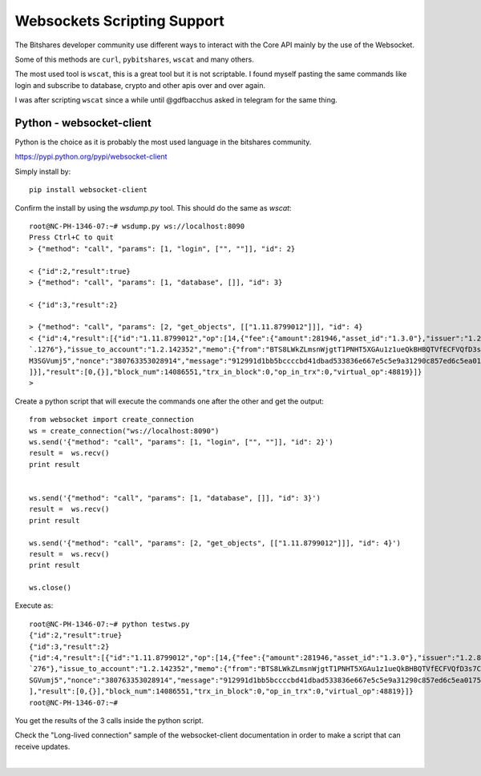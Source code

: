 
.. _websocket-script-support:

********************************
Websockets Scripting Support
********************************

The Bitshares developer community use different ways to interact with the Core API mainly by the use of the Websocket.

Some of this methods are ``curl``, ``pybitshares``, ``wscat`` and many others.

The most used tool is ``wscat``, this is a great tool but it is not scriptable. I found myself pasting the same commands like login and subscribe to database, crypto and other apis over and over again.

I was after scripting ``wscat`` since a while until @gdfbacchus asked in telegram for the same thing.

Python - websocket-client
===========================

Python is the choice as it is probably the most used language in the bitshares community.

https://pypi.python.org/pypi/websocket-client

Simply install by::

    pip install websocket-client

Confirm the install by using the `wsdump.py` tool. This should do the same as `wscat`::

    root@NC-PH-1346-07:~# wsdump.py ws://localhost:8090
    Press Ctrl+C to quit
    > {"method": "call", "params": [1, "login", ["", ""]], "id": 2}

    < {"id":2,"result":true}
    > {"method": "call", "params": [1, "database", []], "id": 3}

    < {"id":3,"result":2}

    > {"method": "call", "params": [2, "get_objects", [["1.11.8799012"]]], "id": 4}
    < {"id":4,"result":[{"id":"1.11.8799012","op":[14,{"fee":{"amount":281946,"asset_id":"1.3.0"},"issuer":"1.2.89940","asset_to_issue":{"amount":100,"asset_id":"1.3`
    `.1276"},"issue_to_account":"1.2.142352","memo":{"from":"BTS8LWkZLmsnWjgtT1PNHT5XGAu1z1ueQkBHBQTVfECFVQfD3s7CF","to":"BTS6F1ZetzyG5FvjRiPjSkAjJfCqfr8AGbnGfH9FAGWZ`
    M3SGVumj5","nonce":"380763353028914","message":"912991d1bb5bccccbd41dbad533836e667e5c5e9a31290c857ed6c5ea01756dd4d5893f1644c16c019170a4d0de346a2"},"extensions":[
    ]}],"result":[0,{}],"block_num":14086551,"trx_in_block":0,"op_in_trx":0,"virtual_op":48819}]}
    >

Create a python script that will execute the commands one after the other and get the output::

    from websocket import create_connection
    ws = create_connection("ws://localhost:8090")
    ws.send('{"method": "call", "params": [1, "login", ["", ""]], "id": 2}')
    result =  ws.recv()
    print result


    ws.send('{"method": "call", "params": [1, "database", []], "id": 3}')
    result =  ws.recv()
    print result

    ws.send('{"method": "call", "params": [2, "get_objects", [["1.11.8799012"]]], "id": 4}')
    result =  ws.recv()
    print result

    ws.close()

Execute as::

    root@NC-PH-1346-07:~# python testws.py
    {"id":2,"result":true}
    {"id":3,"result":2}
    {"id":4,"result":[{"id":"1.11.8799012","op":[14,{"fee":{"amount":281946,"asset_id":"1.3.0"},"issuer":"1.2.89940","asset_to_issue":{"amount":100,"asset_id":"1.3.1
    `276"},"issue_to_account":"1.2.142352","memo":{"from":"BTS8LWkZLmsnWjgtT1PNHT5XGAu1z1ueQkBHBQTVfECFVQfD3s7CF","to":"BTS6F1ZetzyG5FvjRiPjSkAjJfCqfr8AGbnGfH9FAGWZM3
    SGVumj5","nonce":"380763353028914","message":"912991d1bb5bccccbd41dbad533836e667e5c5e9a31290c857ed6c5ea01756dd4d5893f1644c16c019170a4d0de346a2"},"extensions":[]}
    ],"result":[0,{}],"block_num":14086551,"trx_in_block":0,"op_in_trx":0,"virtual_op":48819}]}
    root@NC-PH-1346-07:~#

You get the results of the 3 calls inside the python script.

Check the "Long-lived connection" sample of the websocket-client documentation in order to make a script that can receive updates.


|

